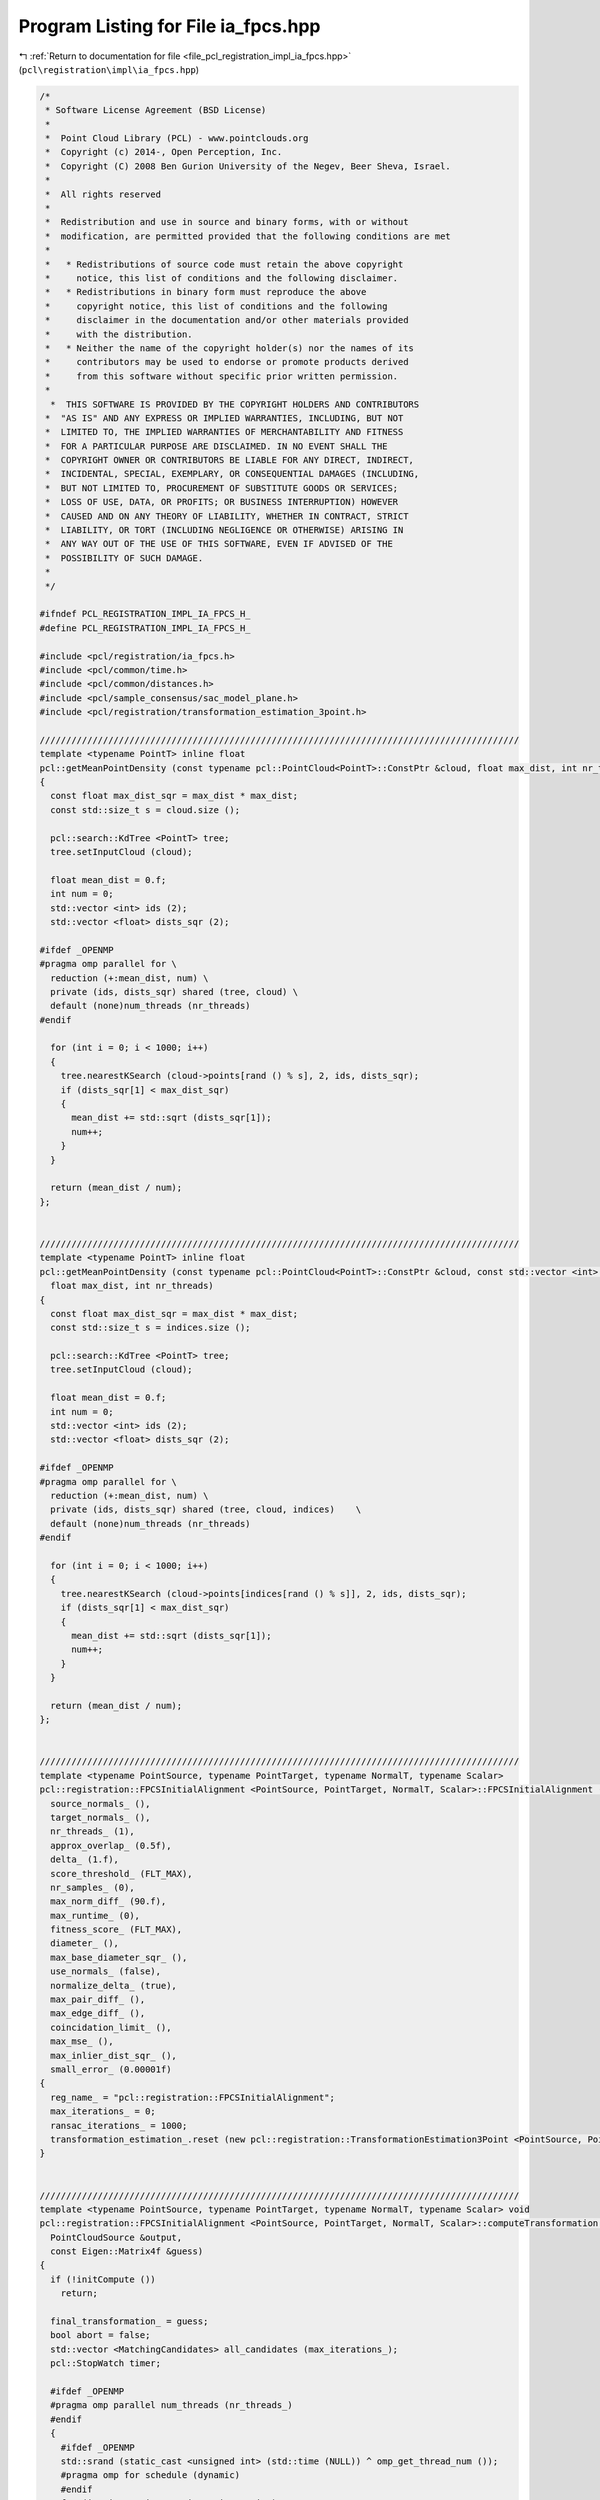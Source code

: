 
.. _program_listing_file_pcl_registration_impl_ia_fpcs.hpp:

Program Listing for File ia_fpcs.hpp
====================================

|exhale_lsh| :ref:`Return to documentation for file <file_pcl_registration_impl_ia_fpcs.hpp>` (``pcl\registration\impl\ia_fpcs.hpp``)

.. |exhale_lsh| unicode:: U+021B0 .. UPWARDS ARROW WITH TIP LEFTWARDS

.. code-block:: cpp

   /*
    * Software License Agreement (BSD License)
    *
    *  Point Cloud Library (PCL) - www.pointclouds.org
    *  Copyright (c) 2014-, Open Perception, Inc.
    *  Copyright (C) 2008 Ben Gurion University of the Negev, Beer Sheva, Israel.
    *
    *  All rights reserved
    *
    *  Redistribution and use in source and binary forms, with or without
    *  modification, are permitted provided that the following conditions are met
    *
    *   * Redistributions of source code must retain the above copyright
    *     notice, this list of conditions and the following disclaimer.
    *   * Redistributions in binary form must reproduce the above
    *     copyright notice, this list of conditions and the following
    *     disclaimer in the documentation and/or other materials provided
    *     with the distribution.
    *   * Neither the name of the copyright holder(s) nor the names of its
    *     contributors may be used to endorse or promote products derived
    *     from this software without specific prior written permission.
    *
     *  THIS SOFTWARE IS PROVIDED BY THE COPYRIGHT HOLDERS AND CONTRIBUTORS
    *  "AS IS" AND ANY EXPRESS OR IMPLIED WARRANTIES, INCLUDING, BUT NOT
    *  LIMITED TO, THE IMPLIED WARRANTIES OF MERCHANTABILITY AND FITNESS
    *  FOR A PARTICULAR PURPOSE ARE DISCLAIMED. IN NO EVENT SHALL THE
    *  COPYRIGHT OWNER OR CONTRIBUTORS BE LIABLE FOR ANY DIRECT, INDIRECT,
    *  INCIDENTAL, SPECIAL, EXEMPLARY, OR CONSEQUENTIAL DAMAGES (INCLUDING,
    *  BUT NOT LIMITED TO, PROCUREMENT OF SUBSTITUTE GOODS OR SERVICES;
    *  LOSS OF USE, DATA, OR PROFITS; OR BUSINESS INTERRUPTION) HOWEVER
    *  CAUSED AND ON ANY THEORY OF LIABILITY, WHETHER IN CONTRACT, STRICT
    *  LIABILITY, OR TORT (INCLUDING NEGLIGENCE OR OTHERWISE) ARISING IN
    *  ANY WAY OUT OF THE USE OF THIS SOFTWARE, EVEN IF ADVISED OF THE
    *  POSSIBILITY OF SUCH DAMAGE.
    *
    */
   
   #ifndef PCL_REGISTRATION_IMPL_IA_FPCS_H_
   #define PCL_REGISTRATION_IMPL_IA_FPCS_H_
   
   #include <pcl/registration/ia_fpcs.h>
   #include <pcl/common/time.h>
   #include <pcl/common/distances.h>
   #include <pcl/sample_consensus/sac_model_plane.h>
   #include <pcl/registration/transformation_estimation_3point.h>
   
   ///////////////////////////////////////////////////////////////////////////////////////////
   template <typename PointT> inline float
   pcl::getMeanPointDensity (const typename pcl::PointCloud<PointT>::ConstPtr &cloud, float max_dist, int nr_threads)
   {
     const float max_dist_sqr = max_dist * max_dist;
     const std::size_t s = cloud.size ();
   
     pcl::search::KdTree <PointT> tree;
     tree.setInputCloud (cloud);
   
     float mean_dist = 0.f;
     int num = 0;
     std::vector <int> ids (2);
     std::vector <float> dists_sqr (2);
   
   #ifdef _OPENMP
   #pragma omp parallel for \
     reduction (+:mean_dist, num) \
     private (ids, dists_sqr) shared (tree, cloud) \
     default (none)num_threads (nr_threads)
   #endif
   
     for (int i = 0; i < 1000; i++)
     {
       tree.nearestKSearch (cloud->points[rand () % s], 2, ids, dists_sqr);
       if (dists_sqr[1] < max_dist_sqr)
       {
         mean_dist += std::sqrt (dists_sqr[1]);
         num++;
       }
     }
   
     return (mean_dist / num);
   };
   
   
   ///////////////////////////////////////////////////////////////////////////////////////////
   template <typename PointT> inline float
   pcl::getMeanPointDensity (const typename pcl::PointCloud<PointT>::ConstPtr &cloud, const std::vector <int> &indices,
     float max_dist, int nr_threads)
   {
     const float max_dist_sqr = max_dist * max_dist;
     const std::size_t s = indices.size ();
   
     pcl::search::KdTree <PointT> tree;
     tree.setInputCloud (cloud);
   
     float mean_dist = 0.f;
     int num = 0;
     std::vector <int> ids (2);
     std::vector <float> dists_sqr (2);
   
   #ifdef _OPENMP
   #pragma omp parallel for \
     reduction (+:mean_dist, num) \
     private (ids, dists_sqr) shared (tree, cloud, indices)    \
     default (none)num_threads (nr_threads)
   #endif
   
     for (int i = 0; i < 1000; i++)
     {
       tree.nearestKSearch (cloud->points[indices[rand () % s]], 2, ids, dists_sqr);
       if (dists_sqr[1] < max_dist_sqr)
       {
         mean_dist += std::sqrt (dists_sqr[1]);
         num++;
       }
     }
   
     return (mean_dist / num);
   };
   
   
   ///////////////////////////////////////////////////////////////////////////////////////////
   template <typename PointSource, typename PointTarget, typename NormalT, typename Scalar>
   pcl::registration::FPCSInitialAlignment <PointSource, PointTarget, NormalT, Scalar>::FPCSInitialAlignment () :
     source_normals_ (),
     target_normals_ (),
     nr_threads_ (1),
     approx_overlap_ (0.5f),
     delta_ (1.f),
     score_threshold_ (FLT_MAX),
     nr_samples_ (0),
     max_norm_diff_ (90.f),
     max_runtime_ (0),
     fitness_score_ (FLT_MAX),
     diameter_ (),
     max_base_diameter_sqr_ (),
     use_normals_ (false),
     normalize_delta_ (true),
     max_pair_diff_ (),
     max_edge_diff_ (),
     coincidation_limit_ (),
     max_mse_ (),
     max_inlier_dist_sqr_ (),
     small_error_ (0.00001f)
   {
     reg_name_ = "pcl::registration::FPCSInitialAlignment";
     max_iterations_ = 0;
     ransac_iterations_ = 1000;
     transformation_estimation_.reset (new pcl::registration::TransformationEstimation3Point <PointSource, PointTarget>);
   }
   
   
   ///////////////////////////////////////////////////////////////////////////////////////////
   template <typename PointSource, typename PointTarget, typename NormalT, typename Scalar> void
   pcl::registration::FPCSInitialAlignment <PointSource, PointTarget, NormalT, Scalar>::computeTransformation (
     PointCloudSource &output,
     const Eigen::Matrix4f &guess)
   {
     if (!initCompute ())
       return;
   
     final_transformation_ = guess;
     bool abort = false;
     std::vector <MatchingCandidates> all_candidates (max_iterations_);
     pcl::StopWatch timer;
   
     #ifdef _OPENMP
     #pragma omp parallel num_threads (nr_threads_)
     #endif
     {
       #ifdef _OPENMP
       std::srand (static_cast <unsigned int> (std::time (NULL)) ^ omp_get_thread_num ());    
       #pragma omp for schedule (dynamic)
       #endif
       for (int i = 0; i < max_iterations_; i++)
       {
   
         #ifdef _OPENMP
         #pragma omp flush (abort)
         #endif
   
         MatchingCandidates candidates (1);
         std::vector <int> base_indices (4);
         float ratio[2];
         all_candidates[i] = candidates;
   
         if (!abort)
         {
           // select four coplanar point base
           if (selectBase (base_indices, ratio) == 0)
           {
             // calculate candidate pair correspondences using diagonal lengths of base
             pcl::Correspondences pairs_a, pairs_b;
             if (bruteForceCorrespondences (base_indices[0], base_indices[1], pairs_a) == 0 &&
               bruteForceCorrespondences (base_indices[2], base_indices[3], pairs_b) == 0)
             {
               // determine candidate matches by combining pair correspondences based on segment distances
               std::vector <std::vector <int> > matches;
               if (determineBaseMatches (base_indices, matches, pairs_a, pairs_b, ratio) == 0)
               {
                 // check and evaluate candidate matches and store them
                 handleMatches (base_indices, matches, candidates);
                 if (!candidates.empty ())
                   all_candidates[i] = candidates;
               }
             }
           }
   
           // check terminate early (time or fitness_score threshold reached)
           abort = (!candidates.empty () ? candidates[0].fitness_score < score_threshold_ : abort);
           abort = (abort ? abort : timer.getTimeSeconds () > max_runtime_);
   
   
           #ifdef _OPENMP
           #pragma omp flush (abort)
           #endif
         }
       }
     }
     
   
     // determine best match over all tries
     finalCompute (all_candidates);
   
     // apply the final transformation
     pcl::transformPointCloud (*input_, output, final_transformation_);
   
     deinitCompute ();
   }
   
   
   ///////////////////////////////////////////////////////////////////////////////////////////
   template <typename PointSource, typename PointTarget, typename NormalT, typename Scalar> bool
   pcl::registration::FPCSInitialAlignment <PointSource, PointTarget, NormalT, Scalar>::initCompute ()
   {
     std::srand (static_cast <unsigned int> (std::time (nullptr)));
   
     // basic pcl initialization
     if (!pcl::PCLBase <PointSource>::initCompute ())
       return (false);
   
     // check if source and target are given
     if (!input_ || !target_)
     {
       PCL_ERROR ("[%s::initCompute] Source or target dataset not given!\n", reg_name_.c_str ());
       return (false);
     }
   
     if (!target_indices_ || target_indices_->empty ())
     {
       target_indices_.reset (new std::vector <int> (static_cast <int> (target_->size ())));
       int index = 0;
       for (int &target_index : *target_indices_)
         target_index = index++;
       target_cloud_updated_ = true;
     }
   
     // if a sample size for the point clouds is given; prefarably no sampling of target cloud
     if (nr_samples_ != 0)
     {
       const int ss = static_cast <int> (indices_->size ());
       const int sample_fraction_src = std::max (1, static_cast <int> (ss / nr_samples_));
   
       source_indices_ = pcl::IndicesPtr (new std::vector <int>);
       for (int i = 0; i < ss; i++)
       if (rand () % sample_fraction_src == 0)
         source_indices_->push_back ((*indices_) [i]);
     }
     else
       source_indices_ = indices_;
   
     // check usage of normals
     if (source_normals_ && target_normals_  && source_normals_->size () == input_->size () && target_normals_->size () == target_->size ())
       use_normals_ = true;
   
     // set up tree structures
     if (target_cloud_updated_)
     {
       tree_->setInputCloud (target_, target_indices_);
       target_cloud_updated_ = false;
     }
   
     // set predefined variables
     const int min_iterations = 4;
     const float diameter_fraction = 0.3f;
   
     // get diameter of input cloud (distance between farthest points)
     Eigen::Vector4f pt_min, pt_max;
     pcl::getMinMax3D (*target_, *target_indices_, pt_min, pt_max);
     diameter_ = (pt_max - pt_min).norm ();
   
     // derive the limits for the random base selection
     float max_base_diameter = diameter_* approx_overlap_ * 2.f;
     max_base_diameter_sqr_ = max_base_diameter * max_base_diameter;
   
     // normalize the delta
     if (normalize_delta_)
     {
       float mean_dist = getMeanPointDensity <PointTarget> (target_, *target_indices_, 0.05f * diameter_, nr_threads_);
       delta_ *= mean_dist;
     }
   
     // heuristic determination of number of trials to have high probability of finding a good solution
     if (max_iterations_ == 0)
     {
       float first_est = std::log (small_error_) / std::log (1.0 - std::pow ((double) approx_overlap_, (double) min_iterations));
       max_iterations_ = static_cast <int> (first_est / (diameter_fraction * approx_overlap_ * 2.f));
     }
   
     // set further parameter
     if (score_threshold_ == FLT_MAX)
       score_threshold_ = 1.f - approx_overlap_;
   
     if (max_iterations_ < 4)
       max_iterations_ = 4;
   
     if (max_runtime_ < 1)
       max_runtime_ = INT_MAX;
   
     // calculate internal parameters based on the the estimated point density
     max_pair_diff_ = delta_ * 2.f;
     max_edge_diff_ = delta_ * 4.f;
     coincidation_limit_ = delta_ * 2.f; // EDITED: originally std::sqrt (delta_ * 2.f)
     max_mse_ = powf (delta_* 2.f, 2.f);
     max_inlier_dist_sqr_ = powf (delta_ * 2.f, 2.f);
   
     // reset fitness_score
     fitness_score_ = FLT_MAX;
   
     return (true);
   }
   
   
   ///////////////////////////////////////////////////////////////////////////////////////////
   template <typename PointSource, typename PointTarget, typename NormalT, typename Scalar> int
   pcl::registration::FPCSInitialAlignment <PointSource, PointTarget, NormalT, Scalar>::selectBase (
     std::vector <int> &base_indices,
     float (&ratio)[2])
   {
     const float too_close_sqr = max_base_diameter_sqr_*0.01;
   
     Eigen::VectorXf coefficients (4);
     pcl::SampleConsensusModelPlane <PointTarget> plane (target_);
     plane.setIndices (target_indices_);
     Eigen::Vector4f centre_pt;
     float nearest_to_plane = FLT_MAX;
   
     // repeat base search until valid quadruple was found or ransac_iterations_ number of tries were unsuccessful
     for (int i = 0; i < ransac_iterations_; i++)
     {
       // random select an appropriate point triple
       if (selectBaseTriangle (base_indices) < 0)
         continue;
   
       std::vector <int> base_triple (base_indices.begin (), base_indices.end () - 1);
       plane.computeModelCoefficients (base_triple, coefficients);
       pcl::compute3DCentroid (*target_, base_triple, centre_pt);
   
       // loop over all points in source cloud to find most suitable fourth point
       const PointTarget *pt1 = &(target_->points[base_indices[0]]);
       const PointTarget *pt2 = &(target_->points[base_indices[1]]);
       const PointTarget *pt3 = &(target_->points[base_indices[2]]);
   
       for (const int &target_index : *target_indices_)
       {
         const PointTarget *pt4 = &(target_->points[target_index]);
   
         float d1 = pcl::squaredEuclideanDistance (*pt4, *pt1);
         float d2 = pcl::squaredEuclideanDistance (*pt4, *pt2);
         float d3 = pcl::squaredEuclideanDistance (*pt4, *pt3);
         float d4 = (pt4->getVector3fMap ()  - centre_pt.head (3)).squaredNorm ();
   
         // check distance between points w.r.t minimum sampling distance; EDITED -> 4th point now also limited by max base line
         if (d1 < too_close_sqr || d2 < too_close_sqr || d3 < too_close_sqr || d4 < too_close_sqr ||
           d1 > max_base_diameter_sqr_ || d2 > max_base_diameter_sqr_ || d3 > max_base_diameter_sqr_)
           continue;
   
         // check distance to plane to get point closest to plane
         float dist_to_plane = pcl::pointToPlaneDistance (*pt4, coefficients);
         if (dist_to_plane < nearest_to_plane)
         {
           base_indices[3] = target_index;
           nearest_to_plane = dist_to_plane;
         }
       }
   
       // check if at least one point fulfilled the conditions
       if (nearest_to_plane != FLT_MAX)
       {
         // order points to build largest quadrangle and calcuate intersection ratios of diagonals
         setupBase (base_indices, ratio);
         return (0);
       }
     }
   
     // return unsuccessful if no quadruple was selected
     return (-1);
   }
   
   
   ///////////////////////////////////////////////////////////////////////////////////////////
   template <typename PointSource, typename PointTarget, typename NormalT, typename Scalar> int
   pcl::registration::FPCSInitialAlignment <PointSource, PointTarget, NormalT, Scalar>::selectBaseTriangle (std::vector <int> &base_indices)
   {
     int nr_points = static_cast <int> (target_indices_->size ());
     float best_t = 0.f;
   
     // choose random first point
     base_indices[0] = (*target_indices_)[rand () % nr_points];
     int *index1 = &base_indices[0];
   
     // random search for 2 other points (as far away as overlap allows)
     for (int i = 0; i < ransac_iterations_; i++)
     {
       int *index2 = &(*target_indices_)[rand () % nr_points];
       int *index3 = &(*target_indices_)[rand () % nr_points];
   
       Eigen::Vector3f u = target_->points[*index2].getVector3fMap () - target_->points[*index1].getVector3fMap ();
       Eigen::Vector3f v = target_->points[*index3].getVector3fMap () - target_->points[*index1].getVector3fMap ();
       float t = u.cross (v).squaredNorm (); // triangle area (0.5 * sqrt(t)) should be maximal
   
       // check for most suitable point triple
       if (t > best_t && u.squaredNorm () < max_base_diameter_sqr_ && v.squaredNorm () < max_base_diameter_sqr_)
       {
         best_t = t;
         base_indices[1] = *index2;
         base_indices[2] = *index3;
       }
     }
   
     // return if a triplet could be selected
     return (best_t == 0.f ? -1 : 0);
   }
   
   
   ///////////////////////////////////////////////////////////////////////////////////////////
   template <typename PointSource, typename PointTarget, typename NormalT, typename Scalar> void
   pcl::registration::FPCSInitialAlignment <PointSource, PointTarget, NormalT, Scalar>::setupBase (
     std::vector <int> &base_indices,
     float (&ratio)[2])
   {
     float best_t = FLT_MAX;
     const std::vector <int> copy (base_indices.begin (), base_indices.end ());
     std::vector <int> temp (base_indices.begin (), base_indices.end ());
   
     // loop over all combinations of base points
     for (std::vector <int>::const_iterator i = copy.begin (), i_e = copy.end (); i != i_e; i++)
     for (std::vector <int>::const_iterator j = copy.begin (), j_e = copy.end (); j != j_e; j++)
     {
       if (i == j)
         continue;
   
       for (std::vector <int>::const_iterator k = copy.begin (), k_e = copy.end (); k != k_e; k++)
       {
         if (k == j || k == i)
           continue;
   
         std::vector <int>::const_iterator l = copy.begin ();
         while (l == i || l == j || l == k)
           l++;
   
         temp[0] = *i;
         temp[1] = *j;
         temp[2] = *k;
         temp[3] = *l;
   
         // calculate diagonal intersection ratios and check for suitable segment to segment distances
         float ratio_temp[2];
         float t = segmentToSegmentDist (temp, ratio_temp);
         if (t < best_t)
         {
           best_t = t;
           ratio[0] = ratio_temp[0];
           ratio[1] = ratio_temp[1];
           base_indices = temp;
         }
       }
     }
   }
   
   
   ///////////////////////////////////////////////////////////////////////////////////////////
   template <typename PointSource, typename PointTarget, typename NormalT, typename Scalar> float
   pcl::registration::FPCSInitialAlignment <PointSource, PointTarget, NormalT, Scalar>::segmentToSegmentDist (
     const std::vector <int> &base_indices,
     float (&ratio)[2])
   {
     // get point vectors
     Eigen::Vector3f u = target_->points[base_indices[1]].getVector3fMap () - target_->points[base_indices[0]].getVector3fMap ();
     Eigen::Vector3f v = target_->points[base_indices[3]].getVector3fMap () - target_->points[base_indices[2]].getVector3fMap ();
     Eigen::Vector3f w = target_->points[base_indices[0]].getVector3fMap () - target_->points[base_indices[2]].getVector3fMap ();
   
     // calculate segment distances
     float a = u.dot (u);
     float b = u.dot (v);
     float c = v.dot (v);
     float d = u.dot (w);
     float e = v.dot (w);
     float D = a * c - b * b;
     float sN = 0.f, sD = D;
     float tN = 0.f, tD = D;
   
     // check segments
     if (D < small_error_)
     {
       sN = 0.f;
       sD = 1.f;
       tN = e;
       tD = c;
     }
     else
     {
       sN = (b * e - c * d);
       tN = (a * e - b * d);
   
       if (sN < 0.f)
       {
         sN = 0.f;
         tN = e;
         tD = c;
       }
       else if (sN > sD)
       {
         sN = sD;
         tN = e + b;
         tD = c;
       }
     }
   
     if (tN < 0.f)
     {
       tN = 0.f;
   
       if (-d < 0.f)
         sN = 0.f;
   
       else if (-d > a)
         sN = sD;
   
       else
       {
         sN = -d;
         sD = a;
       }
     }
   
     else if (tN > tD)
     {
       tN = tD;
   
       if ((-d + b) < 0.f)
         sN = 0.f;
   
       else if ((-d + b) > a)
         sN = sD;
   
       else
       {
         sN = (-d + b);
         sD = a;
       }
     }
   
     // set intersection ratios
     ratio[0] = (std::abs (sN) < small_error_) ? 0.f : sN / sD;
     ratio[1] = (std::abs (tN) < small_error_) ? 0.f : tN / tD;
   
     Eigen::Vector3f x = w + (ratio[0] * u) - (ratio[1] * v);
     return (x.norm ());
   }
   
   
   ///////////////////////////////////////////////////////////////////////////////////////////
   template <typename PointSource, typename PointTarget, typename NormalT, typename Scalar> int
   pcl::registration::FPCSInitialAlignment <PointSource, PointTarget, NormalT, Scalar>::bruteForceCorrespondences (
     int idx1,
     int idx2,
     pcl::Correspondences &pairs)
   {
     const float max_norm_diff = 0.5f * max_norm_diff_ * M_PI / 180.f;
   
     // calculate reference segment distance and normal angle
     float ref_dist = pcl::euclideanDistance (target_->points[idx1], target_->points[idx2]);
     float ref_norm_angle = (use_normals_ ? (target_normals_->points[idx1].getNormalVector3fMap () -
                                             target_normals_->points[idx2].getNormalVector3fMap ()).norm () : 0.f);
   
     // loop over all pairs of points in source point cloud
     auto it_out = source_indices_->begin (), it_out_e = source_indices_->end () - 1;
     auto it_in_e = source_indices_->end ();
     for ( ; it_out != it_out_e; it_out++)
     {
       auto it_in = it_out + 1;
       const PointSource *pt1 = &(*input_)[*it_out];
       for ( ; it_in != it_in_e; it_in++)
       {
         const PointSource *pt2 = &(*input_)[*it_in];
   
         // check point distance compared to reference dist (from base)
         float dist = pcl::euclideanDistance (*pt1, *pt2);
         if (std::abs(dist - ref_dist) < max_pair_diff_)
         {
           // add here normal evaluation if normals are given
           if (use_normals_)
           {
             const NormalT *pt1_n = &(source_normals_->points[*it_out]);
             const NormalT *pt2_n = &(source_normals_->points[*it_in]);
   
             float norm_angle_1 = (pt1_n->getNormalVector3fMap () - pt2_n->getNormalVector3fMap ()).norm ();
             float norm_angle_2 = (pt1_n->getNormalVector3fMap () + pt2_n->getNormalVector3fMap ()).norm ();
   
             float norm_diff = std::min <float> (std::abs (norm_angle_1 - ref_norm_angle), std::abs (norm_angle_2 - ref_norm_angle));
             if (norm_diff > max_norm_diff)
               continue;
           }
   
           pairs.push_back (pcl::Correspondence (*it_in, *it_out, dist));
           pairs.push_back (pcl::Correspondence (*it_out, *it_in, dist));
         }
       }
     }
   
     // return success if at least one correspondence was found
     return (pairs.empty () ? -1 : 0);
   }
   
   
   ///////////////////////////////////////////////////////////////////////////////////////////
   template <typename PointSource, typename PointTarget, typename NormalT, typename Scalar> int
   pcl::registration::FPCSInitialAlignment <PointSource, PointTarget, NormalT, Scalar>::determineBaseMatches (
     const std::vector <int> &base_indices,
     std::vector <std::vector <int> > &matches,
     const pcl::Correspondences &pairs_a,
     const pcl::Correspondences &pairs_b,
     const float (&ratio)[2])
   {
     // calculate edge lengths of base
     float dist_base[4];
     dist_base[0] = pcl::euclideanDistance (target_->points[base_indices[0]], target_->points[base_indices[2]]);
     dist_base[1] = pcl::euclideanDistance (target_->points[base_indices[0]], target_->points[base_indices[3]]);
     dist_base[2] = pcl::euclideanDistance (target_->points[base_indices[1]], target_->points[base_indices[2]]);
     dist_base[3] = pcl::euclideanDistance (target_->points[base_indices[1]], target_->points[base_indices[3]]);
   
     // loop over first point pair correspondences and store intermediate points 'e' in new point cloud
     PointCloudSourcePtr cloud_e (new PointCloudSource);
     cloud_e->resize (pairs_a.size () * 2);
     PointCloudSourceIterator it_pt = cloud_e->begin ();
     for (const auto &pair : pairs_a)
     {
       const PointSource *pt1 = &(input_->points[pair.index_match]);
       const PointSource *pt2 = &(input_->points[pair.index_query]);
   
       // calculate intermediate points using both ratios from base (r1,r2)
       for (int i = 0; i < 2; i++, it_pt++)
       {
         it_pt->x = pt1->x + ratio[i] * (pt2->x - pt1->x);
         it_pt->y = pt1->y + ratio[i] * (pt2->y - pt1->y);
         it_pt->z = pt1->z + ratio[i] * (pt2->z - pt1->z);
       }
     }
   
     // initialize new kd tree of intermediate points from first point pair correspondences
     KdTreeReciprocalPtr tree_e (new KdTreeReciprocal);
     tree_e->setInputCloud (cloud_e);
   
     std::vector <int> ids;
     std::vector <float> dists_sqr;
   
     // loop over second point pair correspondences
     for (const auto &pair : pairs_b)
     {
       const PointTarget *pt1 = &(input_->points[pair.index_match]);
       const PointTarget *pt2 = &(input_->points[pair.index_query]);
   
       // calculate intermediate points using both ratios from base (r1,r2)
       for (const float &r : ratio)
       {
         PointTarget pt_e;
         pt_e.x = pt1->x + r * (pt2->x - pt1->x);
         pt_e.y = pt1->y + r * (pt2->y - pt1->y);
         pt_e.z = pt1->z + r * (pt2->z - pt1->z);
   
         // search for corresponding intermediate points
         tree_e->radiusSearch (pt_e, coincidation_limit_, ids, dists_sqr);
         for (const int &id : ids)
         {
           std::vector <int> match_indices (4);
   
           match_indices[0] = pairs_a[static_cast <int> (std::floor ((float)(id/2.f)))].index_match;
           match_indices[1] = pairs_a[static_cast <int> (std::floor ((float)(id/2.f)))].index_query;
           match_indices[2] = pair.index_match;
           match_indices[3] = pair.index_query;
   
           // EDITED: added coarse check of match based on edge length (due to rigid-body )
           if (checkBaseMatch (match_indices, dist_base) < 0)
             continue;
   
           matches.push_back (match_indices);
         }
       }
     }
   
     // return unsuccessful if no match was found
     return (!matches.empty () ? 0 : -1);
   }
   
   
   ///////////////////////////////////////////////////////////////////////////////////////////
   template <typename PointSource, typename PointTarget, typename NormalT, typename Scalar> int
   pcl::registration::FPCSInitialAlignment <PointSource, PointTarget, NormalT, Scalar>::checkBaseMatch (
     const std::vector <int> &match_indices,
     const float (&dist_ref)[4])
   {
     float d0 = pcl::euclideanDistance (input_->points[match_indices[0]], input_->points[match_indices[2]]);
     float d1 = pcl::euclideanDistance (input_->points[match_indices[0]], input_->points[match_indices[3]]);
     float d2 = pcl::euclideanDistance (input_->points[match_indices[1]], input_->points[match_indices[2]]);
     float d3 = pcl::euclideanDistance (input_->points[match_indices[1]], input_->points[match_indices[3]]);
   
     // check edge distances of match w.r.t the base
     return (std::abs (d0 - dist_ref[0]) < max_edge_diff_ && std::abs (d1 - dist_ref[1]) < max_edge_diff_ &&
             std::abs (d2 - dist_ref[2]) < max_edge_diff_ && std::abs (d3 - dist_ref[3]) < max_edge_diff_) ? 0 : -1;
   }
   
   
   ///////////////////////////////////////////////////////////////////////////////////////////
   template <typename PointSource, typename PointTarget, typename NormalT, typename Scalar> void
   pcl::registration::FPCSInitialAlignment <PointSource, PointTarget, NormalT, Scalar>::handleMatches (
     const std::vector <int> &base_indices,
     std::vector <std::vector <int> > &matches,
     MatchingCandidates &candidates)
   {
     candidates.resize (1);
     float fitness_score = FLT_MAX;
   
     // loop over all Candidate matches
     for (auto &match : matches)
     {
       Eigen::Matrix4f transformation_temp;
       pcl::Correspondences correspondences_temp;
   
       // determine corresondences between base and match according to their distance to centroid
       linkMatchWithBase (base_indices, match, correspondences_temp);
   
       // check match based on residuals of the corresponding points after
       if (validateMatch (base_indices, match, correspondences_temp, transformation_temp) < 0)
         continue;
   
       // check resulting  using a sub sample of the source point cloud and compare to previous matches
       if (validateTransformation (transformation_temp, fitness_score) < 0)
         continue;
   
       // store best match as well as associated fitness_score and transformation
       candidates[0].fitness_score = fitness_score;
       candidates [0].transformation = transformation_temp;
       correspondences_temp.erase (correspondences_temp.end () - 1);
       candidates[0].correspondences = correspondences_temp;
     }
   }
   
   
   ///////////////////////////////////////////////////////////////////////////////////////////
   template <typename PointSource, typename PointTarget, typename NormalT, typename Scalar> void
   pcl::registration::FPCSInitialAlignment <PointSource, PointTarget, NormalT, Scalar>::linkMatchWithBase (
     const std::vector <int> &base_indices,
     std::vector <int> &match_indices,
     pcl::Correspondences &correspondences)
   {
     // calculate centroid of base and target
     Eigen::Vector4f centre_base, centre_match;
     pcl::compute3DCentroid (*target_, base_indices, centre_base);
     pcl::compute3DCentroid (*input_, match_indices, centre_match);
   
     PointTarget centre_pt_base;
     centre_pt_base.x = centre_base[0];
     centre_pt_base.y = centre_base[1];
     centre_pt_base.z = centre_base[2];
   
     PointSource centre_pt_match;
     centre_pt_match.x = centre_match[0];
     centre_pt_match.y = centre_match[1];
     centre_pt_match.z = centre_match[2];
   
     // find corresponding points according to their distance to the centroid
     std::vector <int> copy = match_indices;
   
     auto it_match_orig = match_indices.begin ();
     for (auto it_base = base_indices.cbegin (), it_base_e = base_indices.cend (); it_base != it_base_e; it_base++, it_match_orig++)
     {
       float dist_sqr_1 = pcl::squaredEuclideanDistance (target_->points[*it_base], centre_pt_base);
       float best_diff_sqr = FLT_MAX;
       int best_index = -1;
   
       for (const int &match_index : copy)
       {
         // calculate difference of distances to centre point
         float dist_sqr_2 = pcl::squaredEuclideanDistance (input_->points[match_index], centre_pt_match);
         float diff_sqr = std::abs(dist_sqr_1 - dist_sqr_2);
   
         if (diff_sqr < best_diff_sqr)
         {
           best_diff_sqr = diff_sqr;
           best_index = match_index;
         }
       }
   
       // assign new correspondence and update indices of matched targets
       correspondences.push_back (pcl::Correspondence (best_index, *it_base, best_diff_sqr));
       *it_match_orig = best_index;
     }
   }
   
   
   ///////////////////////////////////////////////////////////////////////////////////////////
   template <typename PointSource, typename PointTarget, typename NormalT, typename Scalar> int
   pcl::registration::FPCSInitialAlignment <PointSource, PointTarget, NormalT, Scalar>::validateMatch (
     const std::vector <int> &base_indices,
     const std::vector <int> &match_indices,
     const pcl::Correspondences &correspondences,
     Eigen::Matrix4f &transformation)
   {
     // only use triplet of points to simlify process (possible due to planar case)
     pcl::Correspondences correspondences_temp = correspondences;
     correspondences_temp.erase (correspondences_temp.end () - 1);
   
     // estimate transformation between correspondence set
     transformation_estimation_->estimateRigidTransformation (*input_, *target_, correspondences_temp, transformation);
   
     // transform base points
     PointCloudSource match_transformed;
     pcl::transformPointCloud (*input_, match_indices, match_transformed, transformation);
   
     // calculate residuals of transformation and check against maximum threshold
     std::size_t nr_points = correspondences_temp.size ();
     float mse = 0.f;
     for (std::size_t i = 0; i < nr_points; i++)
       mse += pcl::squaredEuclideanDistance (match_transformed.points [i], target_->points [base_indices[i]]);
   
     mse /= nr_points;
     return (mse < max_mse_ ? 0 : -1);
   }
   
   
   ///////////////////////////////////////////////////////////////////////////////////////////
   template <typename PointSource, typename PointTarget, typename NormalT, typename Scalar> int
   pcl::registration::FPCSInitialAlignment <PointSource, PointTarget, NormalT, Scalar>::validateTransformation (
     Eigen::Matrix4f &transformation,
     float &fitness_score)
   {
     // transform source point cloud
     PointCloudSource source_transformed;
     pcl::transformPointCloud (*input_, *source_indices_, source_transformed, transformation);
   
     std::size_t nr_points = source_transformed.size ();
     std::size_t terminate_value = fitness_score > 1 ? 0 : static_cast <std::size_t> ((1.f - fitness_score) * nr_points);
   
     float inlier_score_temp = 0;
     std::vector <int> ids;
     std::vector <float> dists_sqr;
     PointCloudSourceIterator it = source_transformed.begin ();
   
     for (std::size_t i = 0; i < nr_points; it++, i++)
     {
       // search for nearest point using kd tree search
       tree_->nearestKSearch (*it, 1, ids, dists_sqr);
       inlier_score_temp += (dists_sqr[0] < max_inlier_dist_sqr_ ? 1 : 0);
   
       // early terminating
       if (nr_points - i + inlier_score_temp < terminate_value)
         break;
     }
   
     // check current costs and return unsuccessful if larger than previous ones
     inlier_score_temp /= static_cast <float> (nr_points);
     float fitness_score_temp = 1.f - inlier_score_temp;
   
     if (fitness_score_temp > fitness_score)
       return (-1);
   
     fitness_score = fitness_score_temp;
     return (0);
   }
   
   
   ///////////////////////////////////////////////////////////////////////////////////////////
   template <typename PointSource, typename PointTarget, typename NormalT, typename Scalar> void
   pcl::registration::FPCSInitialAlignment <PointSource, PointTarget, NormalT, Scalar>::finalCompute (
     const std::vector <MatchingCandidates > &candidates)
   {
     // get best fitness_score over all tries
     int nr_candidates = static_cast <int> (candidates.size ());
     int best_index = -1;
     float best_score = FLT_MAX;
     for (int i = 0; i < nr_candidates; i++)
     {
       const float &fitness_score = candidates [i][0].fitness_score;
       if (fitness_score < best_score)
       {
         best_score = fitness_score;
         best_index = i;
       }
     }
   
     // check if a valid candidate was available
     if (!(best_index < 0))
     {
       fitness_score_ = candidates [best_index][0].fitness_score;
       final_transformation_ = candidates [best_index][0].transformation;
       *correspondences_ = candidates [best_index][0].correspondences;
   
       // here we define convergence if resulting fitness_score is below 1-threshold
       converged_ = fitness_score_ < score_threshold_;
     }
   }
   
   ///////////////////////////////////////////////////////////////////////////////////////////
   
   #endif // PCL_REGISTRATION_IMPL_IA_4PCS_H_
